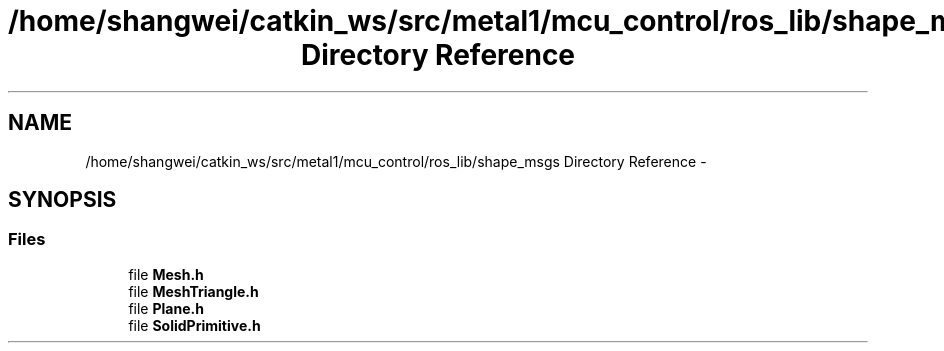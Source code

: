 .TH "/home/shangwei/catkin_ws/src/metal1/mcu_control/ros_lib/shape_msgs Directory Reference" 3 "Sat Jul 9 2016" "angelbot" \" -*- nroff -*-
.ad l
.nh
.SH NAME
/home/shangwei/catkin_ws/src/metal1/mcu_control/ros_lib/shape_msgs Directory Reference \- 
.SH SYNOPSIS
.br
.PP
.SS "Files"

.in +1c
.ti -1c
.RI "file \fBMesh\&.h\fP"
.br
.ti -1c
.RI "file \fBMeshTriangle\&.h\fP"
.br
.ti -1c
.RI "file \fBPlane\&.h\fP"
.br
.ti -1c
.RI "file \fBSolidPrimitive\&.h\fP"
.br
.in -1c
